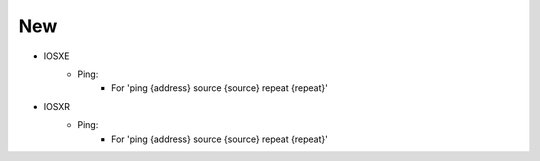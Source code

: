 --------------------------------------------------------------------------------
                                New
--------------------------------------------------------------------------------
* IOSXE
    * Ping:
        * For 'ping {address} source {source} repeat {repeat}'

* IOSXR
    * Ping:
        * For 'ping {address} source {source} repeat {repeat}'